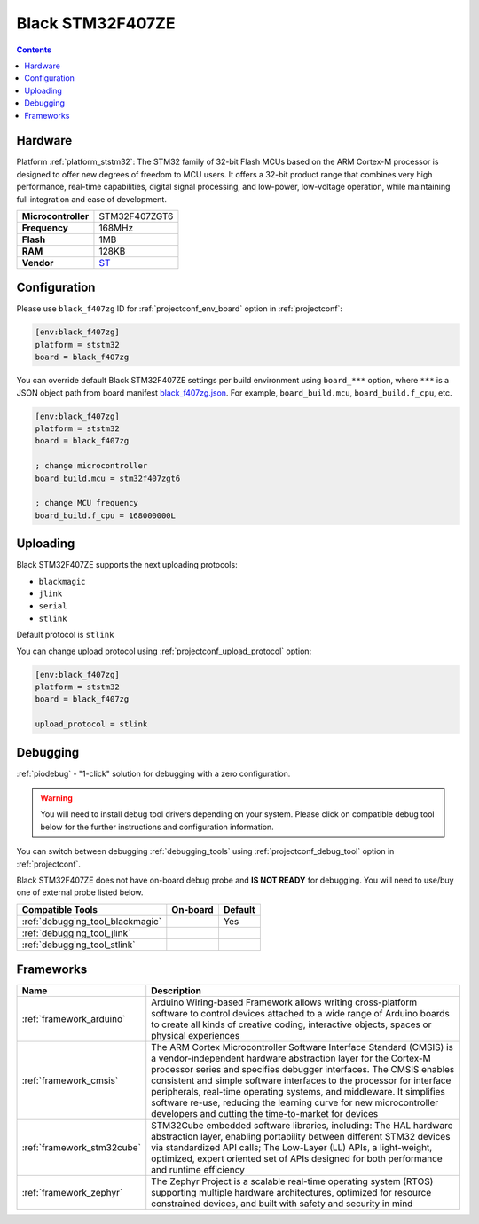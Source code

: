 ..  Copyright (c) 2014-present PlatformIO <contact@platformio.org>
    Licensed under the Apache License, Version 2.0 (the "License");
    you may not use this file except in compliance with the License.
    You may obtain a copy of the License at
       http://www.apache.org/licenses/LICENSE-2.0
    Unless required by applicable law or agreed to in writing, software
    distributed under the License is distributed on an "AS IS" BASIS,
    WITHOUT WARRANTIES OR CONDITIONS OF ANY KIND, either express or implied.
    See the License for the specific language governing permissions and
    limitations under the License.

.. _board_ststm32_black_f407zg:

Black STM32F407ZE
=================

.. contents::

Hardware
--------

Platform :ref:`platform_ststm32`: The STM32 family of 32-bit Flash MCUs based on the ARM Cortex-M processor is designed to offer new degrees of freedom to MCU users. It offers a 32-bit product range that combines very high performance, real-time capabilities, digital signal processing, and low-power, low-voltage operation, while maintaining full integration and ease of development.

.. list-table::

  * - **Microcontroller**
    - STM32F407ZGT6
  * - **Frequency**
    - 168MHz
  * - **Flash**
    - 1MB
  * - **RAM**
    - 128KB
  * - **Vendor**
    - `ST <https://www.st.com/en/microcontrollers/stm32f407zg.html?utm_source=platformio.org&utm_medium=docs>`__


Configuration
-------------

Please use ``black_f407zg`` ID for :ref:`projectconf_env_board` option in :ref:`projectconf`:

.. code-block:: ini

  [env:black_f407zg]
  platform = ststm32
  board = black_f407zg

You can override default Black STM32F407ZE settings per build environment using
``board_***`` option, where ``***`` is a JSON object path from
board manifest `black_f407zg.json <https://github.com/platformio/platform-ststm32/blob/master/boards/black_f407zg.json>`_. For example,
``board_build.mcu``, ``board_build.f_cpu``, etc.

.. code-block:: ini

  [env:black_f407zg]
  platform = ststm32
  board = black_f407zg

  ; change microcontroller
  board_build.mcu = stm32f407zgt6

  ; change MCU frequency
  board_build.f_cpu = 168000000L


Uploading
---------
Black STM32F407ZE supports the next uploading protocols:

* ``blackmagic``
* ``jlink``
* ``serial``
* ``stlink``

Default protocol is ``stlink``

You can change upload protocol using :ref:`projectconf_upload_protocol` option:

.. code-block:: ini

  [env:black_f407zg]
  platform = ststm32
  board = black_f407zg

  upload_protocol = stlink

Debugging
---------

:ref:`piodebug` - "1-click" solution for debugging with a zero configuration.

.. warning::
    You will need to install debug tool drivers depending on your system.
    Please click on compatible debug tool below for the further
    instructions and configuration information.

You can switch between debugging :ref:`debugging_tools` using
:ref:`projectconf_debug_tool` option in :ref:`projectconf`.

Black STM32F407ZE does not have on-board debug probe and **IS NOT READY** for debugging. You will need to use/buy one of external probe listed below.

.. list-table::
  :header-rows:  1

  * - Compatible Tools
    - On-board
    - Default
  * - :ref:`debugging_tool_blackmagic`
    - 
    - Yes
  * - :ref:`debugging_tool_jlink`
    - 
    - 
  * - :ref:`debugging_tool_stlink`
    - 
    - 

Frameworks
----------
.. list-table::
    :header-rows:  1

    * - Name
      - Description

    * - :ref:`framework_arduino`
      - Arduino Wiring-based Framework allows writing cross-platform software to control devices attached to a wide range of Arduino boards to create all kinds of creative coding, interactive objects, spaces or physical experiences

    * - :ref:`framework_cmsis`
      - The ARM Cortex Microcontroller Software Interface Standard (CMSIS) is a vendor-independent hardware abstraction layer for the Cortex-M processor series and specifies debugger interfaces. The CMSIS enables consistent and simple software interfaces to the processor for interface peripherals, real-time operating systems, and middleware. It simplifies software re-use, reducing the learning curve for new microcontroller developers and cutting the time-to-market for devices

    * - :ref:`framework_stm32cube`
      - STM32Cube embedded software libraries, including: The HAL hardware abstraction layer, enabling portability between different STM32 devices via standardized API calls; The Low-Layer (LL) APIs, a light-weight, optimized, expert oriented set of APIs designed for both performance and runtime efficiency

    * - :ref:`framework_zephyr`
      - The Zephyr Project is a scalable real-time operating system (RTOS) supporting multiple hardware architectures, optimized for resource constrained devices, and built with safety and security in mind